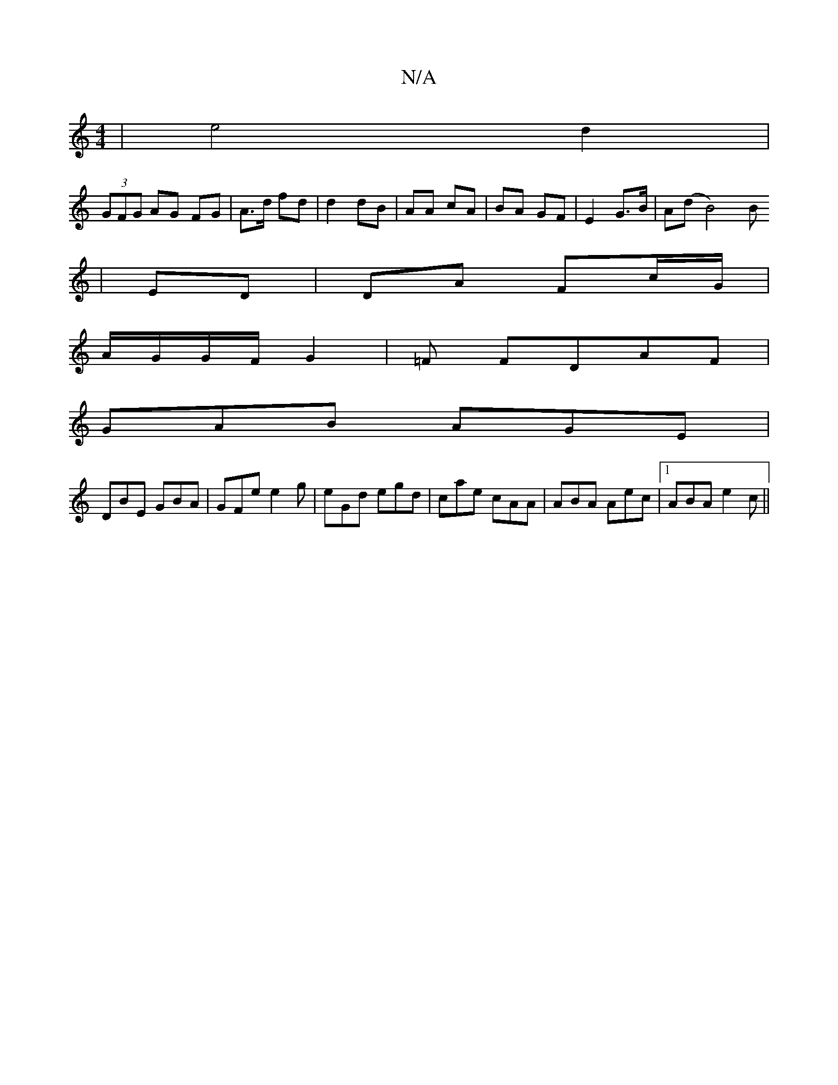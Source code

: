 X:1
T:N/A
M:4/4
R:N/A
K:Cmajor
 | e4 d2 |
(3GFG AG FG | A>d fd | d2 dB | AA cA | BA GF | E2 G>B | A(d B4)B
|ED | DA Fc/G/ |
A/G/G/F/ G2 |=F FDAF |
GAB AGE | 
DBE GBA|GFe e2g|eGd egd|cae cAA|ABA Aec|1 ABA e2c||

abb/e/^de :|
|: gd d